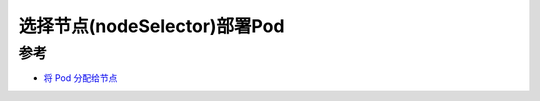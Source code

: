 .. _k8s_nodeselector:

==================================
选择节点(nodeSelector)部署Pod
==================================

参考
==========

- `将 Pod 分配给节点 <https://kubernetes.io/zh/docs/tasks/configure-pod-container/assign-pods-nodes/>`_
